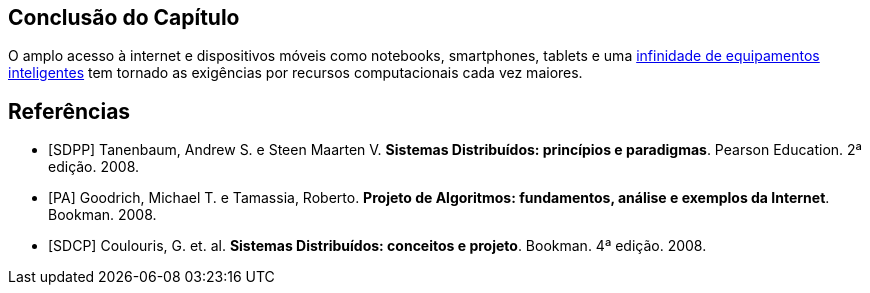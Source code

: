 :imagesdir: images

== Conclusão do Capítulo
O amplo acesso à internet e dispositivos móveis como notebooks, smartphones, tablets e uma http://manoelcampos.com/invasao-equipamentos-smart/slides.html[infinidade de equipamentos inteligentes] tem tornado as exigências por recursos computacionais cada vez maiores.

[bibliography]
== Referências

- [SDPP] Tanenbaum, Andrew S. e Steen Maarten V. *Sistemas Distribuídos: princípios e paradigmas*. Pearson Education. 2ª edição. 2008.
- [PA] Goodrich, Michael T. e Tamassia, Roberto. *Projeto de Algoritmos: fundamentos, análise e exemplos da Internet*. Bookman. 2008.
- [SDCP] Coulouris, G. et. al. *Sistemas Distribuídos: conceitos e projeto*. Bookman. 4ª edição. 2008.
